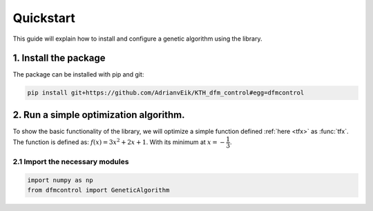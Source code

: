 ##########
Quickstart
##########

This guide will explain how to install and configure a genetic algorithm using
the library.

1. Install the package
=======================
The package can be installed with pip and git:

.. code-block:: bash

    pip install git+https://github.com/AdrianvEik/KTH_dfm_control#egg=dfmcontrol

2. Run a simple optimization algorithm.
=======================================

To show the basic functionality of the library, we will optimize a simple
function defined :ref:`here <tfx>` as :func:`tfx`. The function is defined as:
:math:`f(x) = 3 x^2 + 2x + 1`. With its minimum at :math:`x = -\dfrac{1}{3}`.

2.1 Import the necessary modules
--------------------------------

.. code-block:: python

    import numpy as np
    from dfmcontrol import GeneticAlgorithm

